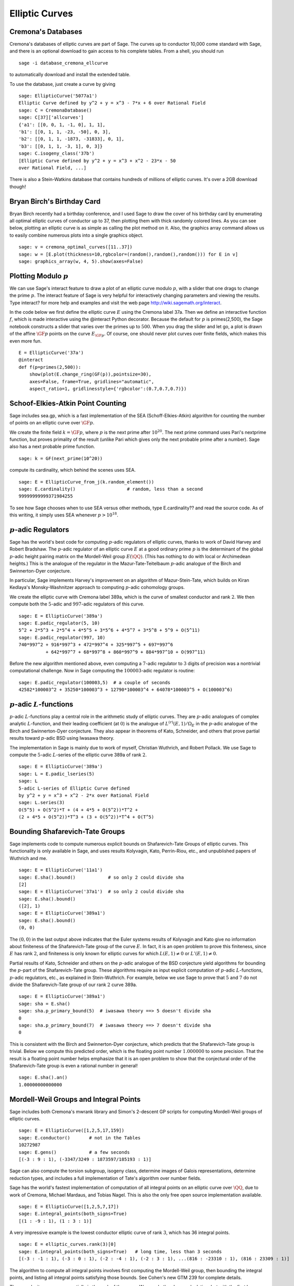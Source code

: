 Elliptic Curves
===============

Cremona's Databases
-------------------

Cremona's databases of elliptic curves are part of Sage. The curves up
to conductor 10,000 come standard with Sage, and there is an optional
download to gain access to his complete tables. From a shell, you
should run ::

    sage -i database_cremona_ellcurve

to automatically download and install the extended table.

To use the database, just create a curve by giving

::

    sage: EllipticCurve('5077a1')
    Elliptic Curve defined by y^2 + y = x^3 - 7*x + 6 over Rational Field
    sage: C = CremonaDatabase()
    sage: C[37]['allcurves']
    {'a1': [[0, 0, 1, -1, 0], 1, 1],
    'b1': [[0, 1, 1, -23, -50], 0, 3],
    'b2': [[0, 1, 1, -1873, -31833], 0, 1],
    'b3': [[0, 1, 1, -3, 1], 0, 3]}
    sage: C.isogeny_class('37b')
    [Elliptic Curve defined by y^2 + y = x^3 + x^2 - 23*x - 50
    over Rational Field, ...]

There is also a Stein-Watkins database that contains hundreds of
millions of elliptic curves. It's over a 2GB download though!

Bryan Birch's Birthday Card
---------------------------

Bryan Birch recently had a birthday conference, and I used Sage
to draw the cover of his birthday card by enumerating all optimal
elliptic curves of conductor up to 37, then plotting them with
thick randomly colored lines. As you can see below, plotting an
elliptic curve is as simple as calling the plot method on it. Also,
the graphics
array command allows us to easily combine numerous plots into a
single graphics object.

::

    sage: v = cremona_optimal_curves([11..37])
    sage: w = [E.plot(thickness=10,rgbcolor=(random(),random(),random())) for E in v]
    sage: graphics_array(w, 4, 5).show(axes=False)


.. image:: birch.*

Plotting Modulo :math:`p`
-------------------------

We can use Sage's interact feature to draw a plot of an elliptic
curve modulo :math:`p`, with a slider that one drags to change
the prime :math:`p`. The interact feature of Sage is very helpful
for interactively changing parameters and viewing the results. Type
interact? for more help and examples and visit the web page
http://wiki.sagemath.org/interact.

In the code below we first define the elliptic curve :math:`E`
using the Cremona label 37a. Then we define an interactive function
:math:`f`, which is made interactive using the @interact Python
decorator. Because the default for :math:`p` is primes(2,500),
the Sage notebook constructs a slider that varies over the primes
up to :math:`500`. When you drag the slider and let go, a plot is
drawn of the affine :math:`\GF{p}` points on the curve
:math:`E_{\GF{p}}`. Of course, one should never plot curves over
finite fields, which makes this even more fun.

::

    E = EllipticCurve('37a')
    @interact
    def f(p=primes(2,500)):
        show(plot(E.change_ring(GF(p)),pointsize=30),
        axes=False, frame=True, gridlines="automatic",
        aspect_ratio=1, gridlinesstyle={'rgbcolor':(0.7,0.7,0.7)})

.. image:: modpcurve.*

Schoof-Elkies-Atkin Point Counting
----------------------------------

Sage includes sea.gp, which is a fast implementation of the SEA
(Schoff-Elkies-Atkin) algorithm for counting the number of points on
an elliptic curve over :math:`\GF{p}`.

We create the finite field :math:`k=\GF{p}`, where :math:`p` is the
next prime after :math:`10^{20}`. The next prime command uses Pari's
nextprime function, but proves primality of the result (unlike Pari
which gives only the next probable prime after a number). Sage also
has a next probable prime function.

::

    sage: k = GF(next_prime(10^20))

compute its cardinality, which behind the scenes uses SEA.

.. link

::

    sage: E = EllipticCurve_from_j(k.random_element())
    sage: E.cardinality()                   # random, less than a second
    99999999999371984255

To see how Sage chooses when to use SEA versus other methods, type
E.cardinality?? and read the source code. As of this writing, it
simply uses SEA whenever :math:`p>10^{18}`.

:math:`p`-adic Regulators
-------------------------

Sage has the world's best code for computing :math:`p`-adic regulators
of elliptic curves, thanks to work of David Harvey and Robert
Bradshaw. The :math:`p`-adic regulator of an elliptic curve :math:`E`
at a good ordinary prime :math:`p` is the determinant of the global
:math:`p`-adic height pairing matrix on the Mordell-Weil group
:math:`E(\QQ)`. (This has nothing to do with local or
Archimedean heights.) This is the analogue of the regulator in the
Mazur-Tate-Teitelbaum :math:`p`-adic analogue of the Birch and
Swinnerton-Dyer conjecture.

In particular, Sage implements Harvey's improvement on an algorithm of
Mazur-Stein-Tate, which builds on Kiran Kedlaya's Monsky-Washnitzer
approach to computing :math:`p`-adic cohomology groups.

We create the elliptic curve with Cremona label 389a, which is the
curve of smallest conductor and rank :math:`2`. We then compute both
the :math:`5`-adic and :math:`997`-adic regulators of this curve.

::

    sage: E = EllipticCurve('389a')
    sage: E.padic_regulator(5, 10)
    5^2 + 2*5^3 + 2*5^4 + 4*5^5 + 3*5^6 + 4*5^7 + 3*5^8 + 5^9 + O(5^11)
    sage: E.padic_regulator(997, 10)
    740*997^2 + 916*997^3 + 472*997^4 + 325*997^5 + 697*997^6
              + 642*997^7 + 68*997^8 + 860*997^9 + 884*997^10 + O(997^11)

Before the new algorithm mentioned above, even computing a
:math:`7`-adic regulator to :math:`3` digits of precision was a
nontrivial computational challenge. Now in Sage computing the
:math:`100003`-adic regulator is routine:

.. link

::

    sage: E.padic_regulator(100003,5)  # a couple of seconds
    42582*100003^2 + 35250*100003^3 + 12790*100003^4 + 64078*100003^5 + O(100003^6)

:math:`p`-adic :math:`L`-functions
----------------------------------

:math:`p`-adic :math:`L`-functions play a central role in the
arithmetic study of elliptic curves. They are :math:`p`-adic analogues
of complex analytic :math:`L`-function, and their leading coefficient
(at :math:`0`) is the analogue of :math:`L^{(r)}(E,1)/\Omega_E` in the
:math:`p`-adic analogue of the Birch and Swinnerton-Dyer
conjecture. They also appear in theorems of Kato, Schneider, and
others that prove partial results toward :math:`p`-adic BSD using
Iwasawa theory.

The implementation in Sage is mainly due to work of myself,
Christian Wuthrich, and Robert Pollack. We use Sage to compute the
:math:`5`-adic :math:`L`-series of the elliptic curve 389a of
rank :math:`2`.

::

    sage: E = EllipticCurve('389a')
    sage: L = E.padic_lseries(5)
    sage: L
    5-adic L-series of Elliptic Curve defined
    by y^2 + y = x^3 + x^2 - 2*x over Rational Field
    sage: L.series(3)
    O(5^5) + O(5^2)*T + (4 + 4*5 + O(5^2))*T^2 +
    (2 + 4*5 + O(5^2))*T^3 + (3 + O(5^2))*T^4 + O(T^5)

Bounding Shafarevich-Tate Groups
--------------------------------
Sage implements
code to compute numerous explicit bounds on Shafarevich-Tate Groups
of elliptic curves. This functionality is only available in Sage,
and uses results Kolyvagin, Kato, Perrin-Riou, etc., and
unpublished papers of Wuthrich and me.

::

    sage: E = EllipticCurve('11a1')
    sage: E.sha().bound()            # so only 2 could divide sha
    [2]
    sage: E = EllipticCurve('37a1')  # so only 2 could divide sha
    sage: E.sha().bound()
    ([2], 1)
    sage: E = EllipticCurve('389a1')
    sage: E.sha().bound()
    (0, 0)

The :math:`(0,0)` in the last output above indicates that the Euler
systems results of Kolyvagin and Kato give no information about
finiteness of the Shafarevich-Tate group of the curve :math:`E`. In
fact, it is an open problem to prove this finiteness, since :math:`E`
has rank :math:`2`, and finiteness is only known for elliptic curves
for which :math:`L(E,1)\neq 0` or :math:`L'(E,1)\neq 0`.

Partial results of Kato, Schneider and others on the :math:`p`-adic
analogue of the BSD conjecture yield algorithms for bounding the
:math:`p`-part of the Shafarevich-Tate group.  These algorithms
require as input explicit computation of :math:`p`-adic
:math:`L`-functions, :math:`p`-adic regulators, etc., as explained in
Stein-Wuthrich. For example, below we use Sage to prove that :math:`5`
and :math:`7` do not divide the Shafarevich-Tate group of our rank
:math:`2` curve 389a.

::

    sage: E = EllipticCurve('389a1')
    sage: sha = E.sha()
    sage: sha.p_primary_bound(5)  # iwasawa theory ==> 5 doesn't divide sha
    0
    sage: sha.p_primary_bound(7)  # iwasawa theory ==> 7 doesn't divide sha
    0

This is consistent with the Birch and Swinnerton-Dyer conjecture,
which predicts that the Shafarevich-Tate group is trivial. Below we
compute this predicted order, which is the floating point number
:math:`1.000000` to some precision. That the result is a floating
point number helps emphasize that it is an open problem to show that
the conjectural order of the Shafarevich-Tate group is even a rational
number in general!

.. link

::

    sage: E.sha().an()
    1.00000000000000

Mordell-Weil Groups and Integral Points
---------------------------------------


Sage includes both Cremona's mwrank library and Simon's 2-descent
GP scripts for computing Mordell-Weil groups of elliptic curves.

::

    sage: E = EllipticCurve([1,2,5,17,159])
    sage: E.conductor()       # not in the Tables
    10272987
    sage: E.gens()            # a few seconds
    [(-3 : 9 : 1), (-3347/3249 : 1873597/185193 : 1)]


Sage can also compute the torsion subgroup, isogeny class,
determine images of Galois representations, determine reduction
types, and includes a full implementation of Tate's algorithm over
number fields.


Sage has the world's fastest implementation of computation of all
integral points on an elliptic curve over :math:`\QQ`, due
to work of Cremona, Michael Mardaus, and Tobias Nagel. This is also
the only free open source implementation available.

::

    sage: E = EllipticCurve([1,2,5,7,17])
    sage: E.integral_points(both_signs=True)
    [(1 : -9 : 1), (1 : 3 : 1)]

A very impressive example is the lowest conductor elliptic curve of
rank :math:`3`, which has 36 integral points.

::

    sage: E = elliptic_curves.rank(3)[0]
    sage: E.integral_points(both_signs=True)   # long time, less than 3 seconds
    [(-3 : -1 : 1), (-3 : 0 : 1), (-2 : -4 : 1), (-2 : 3 : 1), ...(816 : -23310 : 1), (816 : 23309 : 1)]

The algorithm to compute all integral points involves first
computing the Mordell-Weil group, then bounding the integral
points, and listing all integral points satisfying those bounds.
See Cohen's new GTM 239 for complete details.

The complexity grows exponentially in the rank of the curve. We can
do the above calculation, but with the first known curve of rank
:math:`4`, and it finishes in about a minute (and outputs 64
points).

::

    sage: E = elliptic_curves.rank(4)[0]
    sage: E.integral_points(both_signs=True)  # long time
    [(-10 : 3 : 1), (-10 : 7 : 1), ...
     (19405 : -2712802 : 1), (19405 : 2693397 : 1)]

:math:`L`-functions
-------------------

Evaluation
~~~~~~~~~~

We next compute with the complex :math:`L`-function

.. math::

  L(E,s) = \prod_{p\mid \Delta=389} \frac{1}{1-a_p p^{-s} + p
  p^{-2s}} \cdot \prod_{p\mid \Delta=389} \frac{1}{1-a_p p^{-s}}

of :math:`E`. Though the above Euler product only defines an
analytic function on the right half plane where :math:`\text{Re}(s) >
3/2`, a deep theorem of Wiles et al. (the Modularity Theorem) implies
that it has an analytic continuation to the whole complex plane and
functional equation. We can evaluate the function :math:`L` anywhere
on the complex plane using Sage (via code of Tim Dokchitser).

::

    sage: E = EllipticCurve('389a1')
    sage: L = E.lseries()
    sage: L
    Complex L-series of the Elliptic Curve defined by
           y^2 + y = x^3 + x^2 - 2*x over Rational Field
    sage: L(1) #random due to numerical noise
    -1.04124792770327e-19
    sage: L(1+I)
    -0.638409938588039 + 0.715495239204667*I
    sage: L(100)
    1.00000000000000

Taylor Series
~~~~~~~~~~~~~

We can also compute the
Taylor series of :math:`L` about any point, thanks to Tim
Dokchitser's code.

::

    sage: E = EllipticCurve('389a1')
    sage: L = E.lseries()
    sage: Ld = L.dokchitser()
    sage: Ld.taylor_series(1,4) #random due to numerical noise
    -1.28158145691931e-23 + (7.26268290635587e-24)*z + 0.759316500288427*z^2 - 0.430302337583362*z^3 + O(z^4)

GRH
~~~

The Generalized Riemann Hypothesis asserts that all nontrivial zeros
of :math:`L(E,s)` are of the form :math:`1+iy`. Mike Rubinstein has
written a C++ program that is part of Sage that can for any :math:`n`
compute the first :math:`n` values of :math:`y` such that :math:`1+iy`
is a zero of :math:`L(E,s)`. It also verifies the Riemann Hypothesis
for these zeros (I think). Rubinstein's program can also do similar
computations for a wide class of :math:`L`-functions, though not all
of this functionality is as easy to use from Sage as for elliptic
curves. Below we compute the first :math:`10` zeros of :math:`L(E,s)`,
where :math:`E` is still the rank :math:`2` curve 389a.

.. link

::

    sage: L.zeros(10)
    [0.000000000, 0.000000000, 2.87609907, 4.41689608, 5.79340263,
     6.98596665, 7.47490750, 8.63320525, 9.63307880, 10.3514333]

